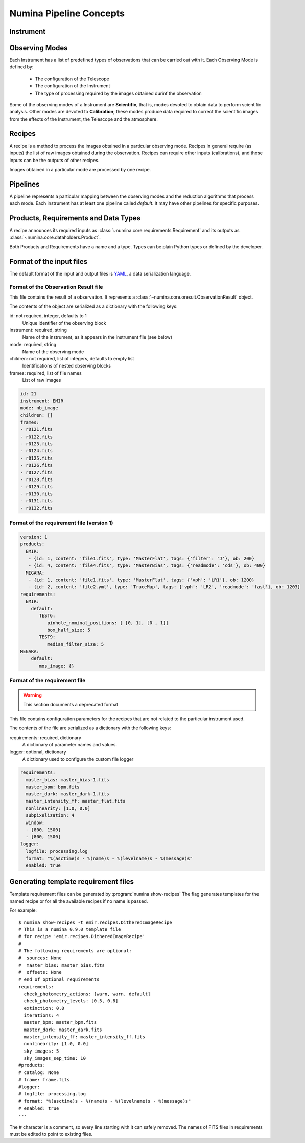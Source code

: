 ************************
Numina Pipeline Concepts
************************

Instrument
##########


Observing Modes
###############
Each Instrument has a list of predefined types of observations that can be
carried out with it. Each Observing Mode is defined by:

  * The configuration of the Telescope
  * The configuration of the Instrument
  * The type of processing required by the images obtained durinf the observation

Some of the observing modes of a Instrument are **Scientific**, that is, modes devoted
to obtain data to perform scientific analysis. Other modes are devoted to **Calibration**;
these modes produce data required to correct the scientific images from the effects
of the Instrument, the Telescope and the atmosphere.

Recipes
#######
A recipe is a method to process the images obtained in a particular observing
mode. Recipes in general require (as inputs) the list of raw images obtained
during the observation. Recipes can require other inputs (calibrations), and
those inputs can be the outputs of other recipes.

Images obtained in a particular mode are processed by one recipe.

.. graphviz::

    digraph G {
        rankdir=LR;
        subgraph cluster_0 {
            style=filled;
            color=lightgrey;
            node [style=filled,color=white];
            edge[style=invis]
            a0 -> a1 -> a2 -> a3;
            #label = "Observing\nModes";
        }

        subgraph cluster_1 {
            node [style=filled];
            edge[style=invis]
            b0 -> b1 -> b2 -> b3;
            #label = "Recipes";
        }

        a0 -> b0 [rank=same];
        a1 -> b1 [rank=same];
        a2 -> b2 [rank=same];
        a3 -> b3 [rank=same];

        a0 [label="Mode 1"];
        a1 [label="Mode 2"];
        a2 [label="..."];
        a3 [label="Mode N"];
        b0 [label="Recipe 1"];
        b1 [label="Recipe 2"];
        b2 [label="..."];
        b3 [label="Recipe N"];

    }


Pipelines
#########
A pipeline represents a particular mapping between the observing modes and the
reduction algorithms that process each mode. Each instrument has at least one
pipeline called *default*. It may have other pipelines for specific purposes.


.. graphviz::

    digraph G {
        subgraph cluster_0 {
            style=filled;
            color=lightgrey;
            node [style=filled,color=white];
            edge[style=invis]
            a0 -> a1 -> a2 -> a3;
            label = "Observing\nModes";
        }

        subgraph cluster_1 {
            node [style=filled];
            edge[style=invis]
            b0 -> b1 -> b2 -> b3;
            label = "pipeline: \"default\"";
            color=blue
        }

        subgraph cluster_2 {
            node [style=filled];
            edge[style=invis]
            b11 -> b12 -> b13 -> b14;
            label = "pipeline: \"test\"";
            color=blue
        }

        a0 -> b0;
        a1 -> b1;
        a2 -> b2;
        a3 -> b3;
        a0 -> b11;
        a1 -> b12;
        a2 -> b13;
        a3 -> b14;

        a0 [label="Mode 1"];
        a1 [label="Mode 2"];
        a2 [label="..."];
        a3 [label="Mode N"];
        b0 [label="Recipe 1"];
        b1 [label="Recipe 2"];
        b2 [label="..."];
        b3 [label="Recipe N"];
        b11 [label="Recipe 11"];
        b12 [label="Recipe 12"];
        b13 [label="..."];
        b14 [label="Recipe M"];
    }




Products, Requirements and Data Types
#####################################
A recipe announces its required inputs as :class:`~numina.core.requirements.Requirement` and its outputs as
:class:`~numina.core.dataholders.Product`.

Both Products and Requirements have a name and a type. Types can be plain
Python types or defined by the developer.

Format of the input files
#########################

The default format of the input and output files is YAML_, a data
serialization language.

Format of the Observation Result file
*************************************
This file contains the result of a observation. It represents a
:class:`~numina.core.oresult.ObservationResult` object.

The contents of the object are serialized as a dictionary with the
following keys:

id: not required, integer, defaults to 1
    Unique identifier of the observing block

instrument: required, string
    Name of the instrument, as it appears in the instrument file
    (see below)

mode: required, string
    Name of the observing mode

children: not required, list of integers, defaults to empty list
    Identifications of nested observing blocks

frames: required, list of file names
    List of raw images

.. code-block:: yaml

   id: 21
   instrument: EMIR
   mode: nb_image
   children: []
   frames:
   - r0121.fits
   - r0122.fits
   - r0123.fits
   - r0124.fits
   - r0125.fits
   - r0126.fits
   - r0127.fits
   - r0128.fits
   - r0129.fits
   - r0130.fits
   - r0131.fits
   - r0132.fits

Format of the requirement file (version 1)
******************************************
.. code-block:: yaml

    version: 1
    products:
      EMIR:
       - {id: 1, content: 'file1.fits', type: 'MasterFlat', tags: {'filter': 'J'}, ob: 200}
       - {id: 4, content: 'file4.fits', type: 'MasterBias', tags: {'readmode': 'cds'}, ob: 400}
      MEGARA:
       - {id: 1, content: 'file1.fits', type: 'MasterFlat', tags: {'vph': 'LR1'}, ob: 1200}
       - {id: 2, content: 'file2.yml', type: 'TraceMap', tags: {'vph': 'LR2', 'readmode': 'fast'}, ob: 1203}
    requirements:
      EMIR:
        default:
           TEST6:
              pinhole_nominal_positions: [ [0, 1], [0 , 1]]
              box_half_size: 5
           TEST9:
              median_filter_size: 5
    MEGARA:
        default:
           mos_image: {}


Format of the requirement file
******************************
.. warning::
   This section documents a deprecated format

.. deprecated:: 0.14.0

This file contains configuration parameters for the recipes that
are not related to the particular instrument used.

The contents of the file are serialized as a dictionary with the
following keys:

requirements: required, dictionary
    A dictionary of parameter names and values.

logger: optional, dictionary
    A dictionary used to configure the custom file logger

.. code-block:: yaml

   requirements:
     master_bias: master_bias-1.fits
     master_bpm: bpm.fits
     master_dark: master_dark-1.fits
     master_intensity_ff: master_flat.fits
     nonlinearity: [1.0, 0.0]
     subpixelization: 4
     window:
     - [800, 1500]
     - [800, 1500]
   logger:
     logfile: processing.log
     format: "%(asctime)s - %(name)s - %(levelname)s - %(message)s"
     enabled: true

Generating template requirement files
#####################################
Template requirement files can be generated by :program:`numina show-recipes`
The flag generates templates for the named recipe or for all the available
recipes if no name is passed.

For example::

  $ numina show-recipes -t emir.recipes.DitheredImageRecipe
  # This is a numina 0.9.0 template file
  # for recipe 'emir.recipes.DitheredImageRecipe'
  #
  # The following requirements are optional:
  #  sources: None
  #  master_bias: master_bias.fits
  #  offsets: None
  # end of optional requirements
  requirements:
    check_photometry_actions: [warn, warn, default]
    check_photometry_levels: [0.5, 0.8]
    extinction: 0.0
    iterations: 4
    master_bpm: master_bpm.fits
    master_dark: master_dark.fits
    master_intensity_ff: master_intensity_ff.fits
    nonlinearity: [1.0, 0.0]
    sky_images: 5
    sky_images_sep_time: 10
  #products:
  # catalog: None
  # frame: frame.fits
  #logger:
  # logfile: processing.log
  # format: "%(asctime)s - %(name)s - %(levelname)s - %(message)s"
  # enabled: true
  ---

The # character is a comment, so every line starting with it can safely
removed. The names of FITS files in requirements must be edited to point
to existing files.



.. _YAML: http://www.yaml.org